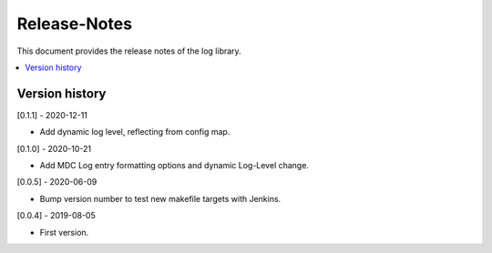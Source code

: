 ..
.. Copyright (c) 2019 AT&T Intellectual Property.
..
.. Copyright (c) 2019 Nokia.
..
..
.. Licensed under the Creative Commons Attribution 4.0 International
..
.. Public License (the "License"); you may not use this file except
..
.. in compliance with the License. You may obtain a copy of the License at
..
..
..     https://creativecommons.org/licenses/by/4.0/
..
..
.. Unless required by applicable law or agreed to in writing, documentation
..
.. distributed under the License is distributed on an "AS IS" BASIS,
..
.. WITHOUT WARRANTIES OR CONDITIONS OF ANY KIND, either express or implied.
..
.. See the License for the specific language governing permissions and
..
.. limitations under the License.
..
.. This source code is part of the near-RT RIC (RAN Intelligent Controller)
.. platform project (RICP).
..

Release-Notes
=============

This document provides the release notes of the log library.

.. contents::
   :depth: 3
   :local:


Version history
---------------

[0.1.1] - 2020-12-11

* Add dynamic log level, reflecting from config map.

[0.1.0] - 2020-10-21

* Add MDC Log entry formatting options and dynamic Log-Level change.

[0.0.5] - 2020-06-09

* Bump version number to test new makefile targets with Jenkins.

[0.0.4] - 2019-08-05

* First version.
